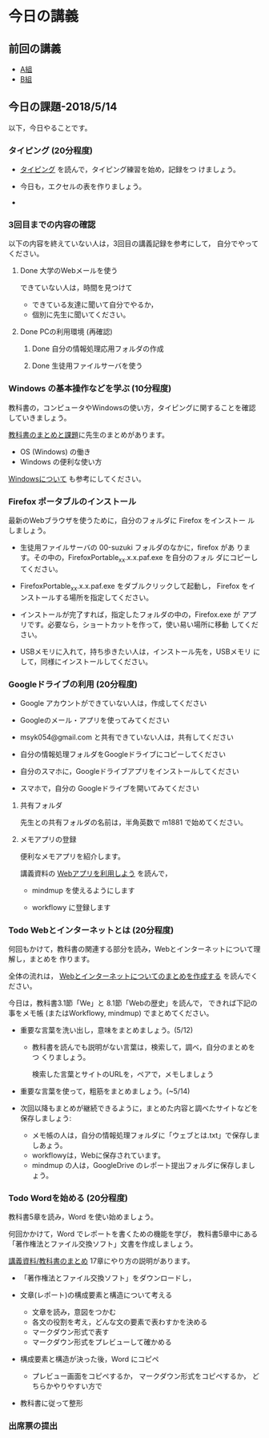 # 2018.05.14 6回目

* 今日の講義

** 前回の講義

   - [[https://docs.google.com/spreadsheets/d/1ffhCQnK_NEglko2D7F1uukvNmDrJZF8poO0SS9PNNpg/edit?usp=sharing][A組]]
   - [[https://docs.google.com/spreadsheets/d/1VD_koOeLczO0BnGIYTC5z3B6gOFD8zVjHQ4x_UNrHV8/edit?usp=sharing][B組]]

** 今日の課題-2018/5/14

以下，今日やることです。

*** タイピング (20分程度)

- [[./typing.org][タイピング]] を読んで，タイピング練習を始め，記録をつ
  けましょう。

- 今日も，エクセルの表を作りましょう。
- 

*** 3回目までの内容の確認

    以下の内容を終えていない人は，3回目の講義記録を参考にして，
    自分でやってください。

**** Done 大学のWebメールを使う

     できていない人は，時間を見つけて
     
     - できている友達に聞いて自分でやるか，
     - 個別に先生に聞いてください。

**** Done PCの利用環境 (再確認)
***** Done 自分の情報処理応用フォルダの作成 
***** Done 生徒用ファイルサーバを使う

*** Windows の基本操作などを学ぶ (10分程度)

教科書の，コンピュータやWindowsの使い方，タイピングに関することを確認
していきましょう。

[[./text.org][教科書のまとめと課題]]に先生のまとめがあります。

- OS (Windows) の働き
- Windows の便利な使い方

[[./windows.org][Windowsについて]] も参考にしてください。


*** Firefox ポータブルのインストール

    最新のWebブラウザを使うために，自分のフォルダに Firefox をインストー
    ルしましょう。

    - 生徒用ファイルサーバの 00-suzuki フォルダのなかに，firefox があ
      ります。その中の，FirefoxPortable_xx.x.x.paf.exe を自分のフォル
      ダにコピーしてください。

    - FirefoxPortable_xx.x.x.paf.exe をダブルクリックして起動し，
      Firefox をインストールする場所を指定してください。

    - インストールが完了すれば，指定したフォルダの中の，Firefox.exe が
      アプリです。必要なら，ショートカットを作って，使い易い場所に移動
      してください。

    - USBメモリに入れて，持ち歩きたい人は，インストール先を，USBメモリ
      にして，同様にインストールしてください。

*** Googleドライブの利用 (20分程度)

    - Google アカウントができていない人は，作成してください
    - Googleのメール・アプリを使ってみてください
    - msyk054@gmail.com と共有できていない人は，共有してください
    - 自分の情報処理フォルダをGoogleドライブにコピーしてください

    - 自分のスマホに，Googleドライブアプリをインストールしてください
    - スマホで，自分の Googleドライブを開いてみてください

**** 共有フォルダ
    
     先生との共有フォルダの名前は，半角英数で m1881 で始めてください。

**** メモアプリの登録

     便利なメモアプリを紹介します。

     講義資料の [[./web.org][Webアプリを利用しよう]] を読んで，

     - mindmup を使えるようにします

     - workflowy に登録します

*** Todo Webとインターネットとは (20分程度)
何回もかけて，教科書の関連する部分を読み，Webとインターネットについて理解し，まとめを
作ります。

全体の流れは，
[[https://github.com/masayuki054/morioka_u_ict/blob/master/org/articles/Webについて.org][Webとインターネットについてのまとめを作成する]] を読んでください。

今日は，教科書3.1節「We」と 8.1節「Webの歴史」を読んで，
できれば下記の事をメモ帳 (またはWorkflowy, mindmup) でまとめてください。

- 重要な言葉を洗い出し，意味をまとめましょう。(5/12)
  
  - 教科書を読んでも説明がない言葉は，検索して，調べ，自分のまとめをつ
    くりましょう。

    検索した言葉とサイトのURLを，ペアで，メモしましょう

- 重要な言葉を使って，粗筋をまとめましょう。(~5/14)

- 次回以降もまとめが継続できるように，まとめた内容と調べたサイトなどを
  保存しましょう:

  - メモ帳の人は，自分の情報処理フォルダに「ウェブとは.txt」で保存しましあょう。
  - workflowyは，Webに保存されています。
  - mindmup の人は，GoogleDrive のレポート提出フォルダに保存しましょう。

*** Todo Wordを始める (20分程度)

教科書5章を読み，Word を使い始めましょう。

何回かかけて，Word でレポートを書くための機能を学び，
教科書5章中にある「著作権法とファイル交換ソフト」文書を作成しましょう。

[[./text.org][講義資料/教科書のまとめ]] 17章にやり方の説明があります。

- 「著作権法とファイル交換ソフト」をダウンロードし，
- 文章(レポート)の構成要素と構造について考える

  - 文章を読み，意図をつかむ
  - 各文の役割を考え，どんな文の要素で表わすかを決める
  - マークダウン形式で表す
  - マークダウン形式をプレビューして確かめる

- 構成要素と構造が決った後，Word にコピペ

  - プレビュー画面をコピペするか，
    マークダウン形式をコピペするか，
    どちらかやりやすい方で

- 教科書に従って整形

*** 出席票の提出

